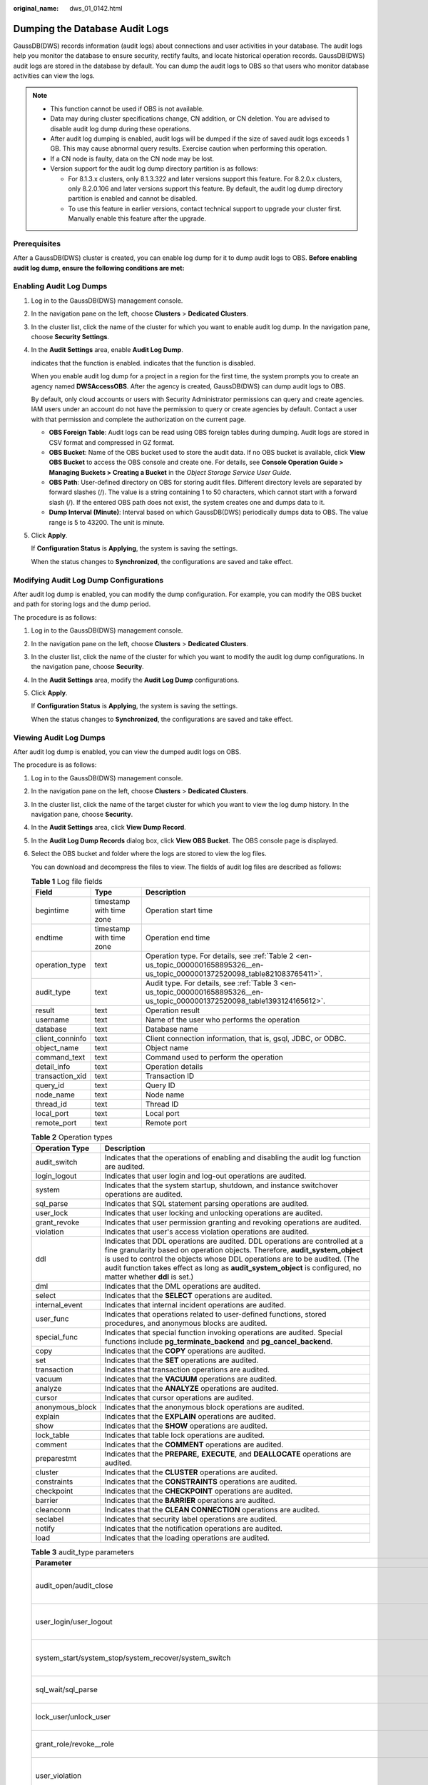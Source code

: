 :original_name: dws_01_0142.html

.. _dws_01_0142:

Dumping the Database Audit Logs
===============================

GaussDB(DWS) records information (audit logs) about connections and user activities in your database. The audit logs help you monitor the database to ensure security, rectify faults, and locate historical operation records. GaussDB(DWS) audit logs are stored in the database by default. You can dump the audit logs to OBS so that users who monitor database activities can view the logs.

.. note::

   -  This function cannot be used if OBS is not available.
   -  Data may during cluster specifications change, CN addition, or CN deletion. You are advised to disable audit log dump during these operations.
   -  After audit log dumping is enabled, audit logs will be dumped if the size of saved audit logs exceeds 1 GB. This may cause abnormal query results. Exercise caution when performing this operation.
   -  If a CN node is faulty, data on the CN node may be lost.
   -  Version support for the audit log dump directory partition is as follows:

      -  For 8.1.3.x clusters, only 8.1.3.322 and later versions support this feature. For 8.2.0.x clusters, only 8.2.0.106 and later versions support this feature. By default, the audit log dump directory partition is enabled and cannot be disabled.
      -  To use this feature in earlier versions, contact technical support to upgrade your cluster first. Manually enable this feature after the upgrade.

Prerequisites
-------------

After a GaussDB(DWS) cluster is created, you can enable log dump for it to dump audit logs to OBS. **Before enabling audit log dump, ensure the following conditions are met:**

.. _en-us_topic_0000001658895326__en-us_topic_0000001372520098_en-us_topic_0000001145696613_section8182105814130:

Enabling Audit Log Dumps
------------------------

#. Log in to the GaussDB(DWS) management console.

#. In the navigation pane on the left, choose **Clusters** > **Dedicated Clusters**.

#. In the cluster list, click the name of the cluster for which you want to enable audit log dump. In the navigation pane, choose **Security Settings**.

#. In the **Audit Settings** area, enable **Audit Log Dump**.

   |image1| indicates that the function is enabled. |image2| indicates that the function is disabled.

   When you enable audit log dump for a project in a region for the first time, the system prompts you to create an agency named **DWSAccessOBS**. After the agency is created, GaussDB(DWS) can dump audit logs to OBS.

   By default, only cloud accounts or users with Security Administrator permissions can query and create agencies. IAM users under an account do not have the permission to query or create agencies by default. Contact a user with that permission and complete the authorization on the current page.

   -  **OBS Foreign Table**: Audit logs can be read using OBS foreign tables during dumping. Audit logs are stored in CSV format and compressed in GZ format.
   -  **OBS Bucket**: Name of the OBS bucket used to store the audit data. If no OBS bucket is available, click **View OBS Bucket** to access the OBS console and create one. For details, see **Console Operation Guide > Managing Buckets > Creating a Bucket** in the *Object Storage Service User Guide*.
   -  **OBS Path**: User-defined directory on OBS for storing audit files. Different directory levels are separated by forward slashes (/). The value is a string containing 1 to 50 characters, which cannot start with a forward slash (/). If the entered OBS path does not exist, the system creates one and dumps data to it.
   -  **Dump Interval (Minute)**: Interval based on which GaussDB(DWS) periodically dumps data to OBS. The value range is 5 to 43200. The unit is minute.

#. Click **Apply**.

   If **Configuration Status** is **Applying**, the system is saving the settings.

   When the status changes to **Synchronized**, the configurations are saved and take effect.

Modifying Audit Log Dump Configurations
---------------------------------------

After audit log dump is enabled, you can modify the dump configuration. For example, you can modify the OBS bucket and path for storing logs and the dump period.

The procedure is as follows:

#. Log in to the GaussDB(DWS) management console.

#. In the navigation pane on the left, choose **Clusters** > **Dedicated Clusters**.

#. In the cluster list, click the name of the cluster for which you want to modify the audit log dump configurations. In the navigation pane, choose **Security**.

#. In the **Audit Settings** area, modify the **Audit Log Dump** configurations.

#. Click **Apply**.

   If **Configuration Status** is **Applying**, the system is saving the settings.

   When the status changes to **Synchronized**, the configurations are saved and take effect.

.. _en-us_topic_0000001658895326__en-us_topic_0000001372520098_en-us_topic_0000001145696613_section1227433741613:

Viewing Audit Log Dumps
-----------------------

After audit log dump is enabled, you can view the dumped audit logs on OBS.

The procedure is as follows:

#. Log in to the GaussDB(DWS) management console.

#. In the navigation pane on the left, choose **Clusters** > **Dedicated Clusters**.

#. In the cluster list, click the name of the target cluster for which you want to view the log dump history. In the navigation pane, choose **Security**.

#. In the **Audit Settings** area, click **View Dump Record**.

#. In the **Audit Log Dump Records** dialog box, click **View OBS Bucket**. The OBS console page is displayed.

#. Select the OBS bucket and folder where the logs are stored to view the log files.

   You can download and decompress the files to view. The fields of audit log files are described as follows:

   .. table:: **Table 1** Log file fields

      +-----------------+--------------------------+---------------------------------------------------------------------------------------------------------------------------------+
      | Field           | Type                     | Description                                                                                                                     |
      +=================+==========================+=================================================================================================================================+
      | begintime       | timestamp with time zone | Operation start time                                                                                                            |
      +-----------------+--------------------------+---------------------------------------------------------------------------------------------------------------------------------+
      | endtime         | timestamp with time zone | Operation end time                                                                                                              |
      +-----------------+--------------------------+---------------------------------------------------------------------------------------------------------------------------------+
      | operation_type  | text                     | Operation type. For details, see :ref:`Table 2 <en-us_topic_0000001658895326__en-us_topic_0000001372520098_table821083765411>`. |
      +-----------------+--------------------------+---------------------------------------------------------------------------------------------------------------------------------+
      | audit_type      | text                     | Audit type. For details, see :ref:`Table 3 <en-us_topic_0000001658895326__en-us_topic_0000001372520098_table1393124165612>`.    |
      +-----------------+--------------------------+---------------------------------------------------------------------------------------------------------------------------------+
      | result          | text                     | Operation result                                                                                                                |
      +-----------------+--------------------------+---------------------------------------------------------------------------------------------------------------------------------+
      | username        | text                     | Name of the user who performs the operation                                                                                     |
      +-----------------+--------------------------+---------------------------------------------------------------------------------------------------------------------------------+
      | database        | text                     | Database name                                                                                                                   |
      +-----------------+--------------------------+---------------------------------------------------------------------------------------------------------------------------------+
      | client_conninfo | text                     | Client connection information, that is, gsql, JDBC, or ODBC.                                                                    |
      +-----------------+--------------------------+---------------------------------------------------------------------------------------------------------------------------------+
      | object_name     | text                     | Object name                                                                                                                     |
      +-----------------+--------------------------+---------------------------------------------------------------------------------------------------------------------------------+
      | command_text    | text                     | Command used to perform the operation                                                                                           |
      +-----------------+--------------------------+---------------------------------------------------------------------------------------------------------------------------------+
      | detail_info     | text                     | Operation details                                                                                                               |
      +-----------------+--------------------------+---------------------------------------------------------------------------------------------------------------------------------+
      | transaction_xid | text                     | Transaction ID                                                                                                                  |
      +-----------------+--------------------------+---------------------------------------------------------------------------------------------------------------------------------+
      | query_id        | text                     | Query ID                                                                                                                        |
      +-----------------+--------------------------+---------------------------------------------------------------------------------------------------------------------------------+
      | node_name       | text                     | Node name                                                                                                                       |
      +-----------------+--------------------------+---------------------------------------------------------------------------------------------------------------------------------+
      | thread_id       | text                     | Thread ID                                                                                                                       |
      +-----------------+--------------------------+---------------------------------------------------------------------------------------------------------------------------------+
      | local_port      | text                     | Local port                                                                                                                      |
      +-----------------+--------------------------+---------------------------------------------------------------------------------------------------------------------------------+
      | remote_port     | text                     | Remote port                                                                                                                     |
      +-----------------+--------------------------+---------------------------------------------------------------------------------------------------------------------------------+

   .. _en-us_topic_0000001658895326__en-us_topic_0000001372520098_table821083765411:

   .. table:: **Table 2** Operation types

      +-----------------+------------------------------------------------------------------------------------------------------------------------------------------------------------------------------------------------------------------------------------------------------------------------------------------------------------------------------------------------------------+
      | Operation Type  | Description                                                                                                                                                                                                                                                                                                                                                |
      +=================+============================================================================================================================================================================================================================================================================================================================================================+
      | audit_switch    | Indicates that the operations of enabling and disabling the audit log function are audited.                                                                                                                                                                                                                                                                |
      +-----------------+------------------------------------------------------------------------------------------------------------------------------------------------------------------------------------------------------------------------------------------------------------------------------------------------------------------------------------------------------------+
      | login_logout    | Indicates that user login and log-out operations are audited.                                                                                                                                                                                                                                                                                              |
      +-----------------+------------------------------------------------------------------------------------------------------------------------------------------------------------------------------------------------------------------------------------------------------------------------------------------------------------------------------------------------------------+
      | system          | Indicates that the system startup, shutdown, and instance switchover operations are audited.                                                                                                                                                                                                                                                               |
      +-----------------+------------------------------------------------------------------------------------------------------------------------------------------------------------------------------------------------------------------------------------------------------------------------------------------------------------------------------------------------------------+
      | sql_parse       | Indicates that SQL statement parsing operations are audited.                                                                                                                                                                                                                                                                                               |
      +-----------------+------------------------------------------------------------------------------------------------------------------------------------------------------------------------------------------------------------------------------------------------------------------------------------------------------------------------------------------------------------+
      | user_lock       | Indicates that user locking and unlocking operations are audited.                                                                                                                                                                                                                                                                                          |
      +-----------------+------------------------------------------------------------------------------------------------------------------------------------------------------------------------------------------------------------------------------------------------------------------------------------------------------------------------------------------------------------+
      | grant_revoke    | Indicates that user permission granting and revoking operations are audited.                                                                                                                                                                                                                                                                               |
      +-----------------+------------------------------------------------------------------------------------------------------------------------------------------------------------------------------------------------------------------------------------------------------------------------------------------------------------------------------------------------------------+
      | violation       | Indicates that user's access violation operations are audited.                                                                                                                                                                                                                                                                                             |
      +-----------------+------------------------------------------------------------------------------------------------------------------------------------------------------------------------------------------------------------------------------------------------------------------------------------------------------------------------------------------------------------+
      | ddl             | Indicates that DDL operations are audited. DDL operations are controlled at a fine granularity based on operation objects. Therefore, **audit_system_object** is used to control the objects whose DDL operations are to be audited. (The audit function takes effect as long as **audit_system_object** is configured, no matter whether **ddl** is set.) |
      +-----------------+------------------------------------------------------------------------------------------------------------------------------------------------------------------------------------------------------------------------------------------------------------------------------------------------------------------------------------------------------------+
      | dml             | Indicates that the DML operations are audited.                                                                                                                                                                                                                                                                                                             |
      +-----------------+------------------------------------------------------------------------------------------------------------------------------------------------------------------------------------------------------------------------------------------------------------------------------------------------------------------------------------------------------------+
      | select          | Indicates that the **SELECT** operations are audited.                                                                                                                                                                                                                                                                                                      |
      +-----------------+------------------------------------------------------------------------------------------------------------------------------------------------------------------------------------------------------------------------------------------------------------------------------------------------------------------------------------------------------------+
      | internal_event  | Indicates that internal incident operations are audited.                                                                                                                                                                                                                                                                                                   |
      +-----------------+------------------------------------------------------------------------------------------------------------------------------------------------------------------------------------------------------------------------------------------------------------------------------------------------------------------------------------------------------------+
      | user_func       | Indicates that operations related to user-defined functions, stored procedures, and anonymous blocks are audited.                                                                                                                                                                                                                                          |
      +-----------------+------------------------------------------------------------------------------------------------------------------------------------------------------------------------------------------------------------------------------------------------------------------------------------------------------------------------------------------------------------+
      | special_func    | Indicates that special function invoking operations are audited. Special functions include **pg_terminate_backend** and **pg_cancel_backend**.                                                                                                                                                                                                             |
      +-----------------+------------------------------------------------------------------------------------------------------------------------------------------------------------------------------------------------------------------------------------------------------------------------------------------------------------------------------------------------------------+
      | copy            | Indicates that the **COPY** operations are audited.                                                                                                                                                                                                                                                                                                        |
      +-----------------+------------------------------------------------------------------------------------------------------------------------------------------------------------------------------------------------------------------------------------------------------------------------------------------------------------------------------------------------------------+
      | set             | Indicates that the **SET** operations are audited.                                                                                                                                                                                                                                                                                                         |
      +-----------------+------------------------------------------------------------------------------------------------------------------------------------------------------------------------------------------------------------------------------------------------------------------------------------------------------------------------------------------------------------+
      | transaction     | Indicates that transaction operations are audited.                                                                                                                                                                                                                                                                                                         |
      +-----------------+------------------------------------------------------------------------------------------------------------------------------------------------------------------------------------------------------------------------------------------------------------------------------------------------------------------------------------------------------------+
      | vacuum          | Indicates that the **VACUUM** operations are audited.                                                                                                                                                                                                                                                                                                      |
      +-----------------+------------------------------------------------------------------------------------------------------------------------------------------------------------------------------------------------------------------------------------------------------------------------------------------------------------------------------------------------------------+
      | analyze         | Indicates that the **ANALYZE** operations are audited.                                                                                                                                                                                                                                                                                                     |
      +-----------------+------------------------------------------------------------------------------------------------------------------------------------------------------------------------------------------------------------------------------------------------------------------------------------------------------------------------------------------------------------+
      | cursor          | Indicates that cursor operations are audited.                                                                                                                                                                                                                                                                                                              |
      +-----------------+------------------------------------------------------------------------------------------------------------------------------------------------------------------------------------------------------------------------------------------------------------------------------------------------------------------------------------------------------------+
      | anonymous_block | Indicates that the anonymous block operations are audited.                                                                                                                                                                                                                                                                                                 |
      +-----------------+------------------------------------------------------------------------------------------------------------------------------------------------------------------------------------------------------------------------------------------------------------------------------------------------------------------------------------------------------------+
      | explain         | Indicates that the **EXPLAIN** operations are audited.                                                                                                                                                                                                                                                                                                     |
      +-----------------+------------------------------------------------------------------------------------------------------------------------------------------------------------------------------------------------------------------------------------------------------------------------------------------------------------------------------------------------------------+
      | show            | Indicates that the **SHOW** operations are audited.                                                                                                                                                                                                                                                                                                        |
      +-----------------+------------------------------------------------------------------------------------------------------------------------------------------------------------------------------------------------------------------------------------------------------------------------------------------------------------------------------------------------------------+
      | lock_table      | Indicates that table lock operations are audited.                                                                                                                                                                                                                                                                                                          |
      +-----------------+------------------------------------------------------------------------------------------------------------------------------------------------------------------------------------------------------------------------------------------------------------------------------------------------------------------------------------------------------------+
      | comment         | Indicates that the **COMMENT** operations are audited.                                                                                                                                                                                                                                                                                                     |
      +-----------------+------------------------------------------------------------------------------------------------------------------------------------------------------------------------------------------------------------------------------------------------------------------------------------------------------------------------------------------------------------+
      | preparestmt     | Indicates that the **PREPARE,** **EXECUTE**, and **DEALLOCATE** operations are audited.                                                                                                                                                                                                                                                                    |
      +-----------------+------------------------------------------------------------------------------------------------------------------------------------------------------------------------------------------------------------------------------------------------------------------------------------------------------------------------------------------------------------+
      | cluster         | Indicates that the **CLUSTER** operations are audited.                                                                                                                                                                                                                                                                                                     |
      +-----------------+------------------------------------------------------------------------------------------------------------------------------------------------------------------------------------------------------------------------------------------------------------------------------------------------------------------------------------------------------------+
      | constraints     | Indicates that the **CONSTRAINTS** operations are audited.                                                                                                                                                                                                                                                                                                 |
      +-----------------+------------------------------------------------------------------------------------------------------------------------------------------------------------------------------------------------------------------------------------------------------------------------------------------------------------------------------------------------------------+
      | checkpoint      | Indicates that the **CHECKPOINT** operations are audited.                                                                                                                                                                                                                                                                                                  |
      +-----------------+------------------------------------------------------------------------------------------------------------------------------------------------------------------------------------------------------------------------------------------------------------------------------------------------------------------------------------------------------------+
      | barrier         | Indicates that the **BARRIER** operations are audited.                                                                                                                                                                                                                                                                                                     |
      +-----------------+------------------------------------------------------------------------------------------------------------------------------------------------------------------------------------------------------------------------------------------------------------------------------------------------------------------------------------------------------------+
      | cleanconn       | Indicates that the **CLEAN CONNECTION** operations are audited.                                                                                                                                                                                                                                                                                            |
      +-----------------+------------------------------------------------------------------------------------------------------------------------------------------------------------------------------------------------------------------------------------------------------------------------------------------------------------------------------------------------------------+
      | seclabel        | Indicates that security label operations are audited.                                                                                                                                                                                                                                                                                                      |
      +-----------------+------------------------------------------------------------------------------------------------------------------------------------------------------------------------------------------------------------------------------------------------------------------------------------------------------------------------------------------------------------+
      | notify          | Indicates that the notification operations are audited.                                                                                                                                                                                                                                                                                                    |
      +-----------------+------------------------------------------------------------------------------------------------------------------------------------------------------------------------------------------------------------------------------------------------------------------------------------------------------------------------------------------------------------+
      | load            | Indicates that the loading operations are audited.                                                                                                                                                                                                                                                                                                         |
      +-----------------+------------------------------------------------------------------------------------------------------------------------------------------------------------------------------------------------------------------------------------------------------------------------------------------------------------------------------------------------------------+

   .. _en-us_topic_0000001658895326__en-us_topic_0000001372520098_table1393124165612:

   .. table:: **Table 3** audit_type parameters

      +---------------------------------------------------------------------------------------------------------------------------------------------------+----------------------------------------------------------------------------------------------------------------------------------------------------------------------------------------------------------------------------------------------------------------------------------------------------------------------------------------------------------------+
      | Parameter                                                                                                                                         | Description                                                                                                                                                                                                                                                                                                                                                    |
      +===================================================================================================================================================+================================================================================================================================================================================================================================================================================================================================================================+
      | audit_open/audit_close                                                                                                                            | Indicates that the audit type is operations enabling or disabling audit logs.                                                                                                                                                                                                                                                                                  |
      +---------------------------------------------------------------------------------------------------------------------------------------------------+----------------------------------------------------------------------------------------------------------------------------------------------------------------------------------------------------------------------------------------------------------------------------------------------------------------------------------------------------------------+
      | user_login/user_logout                                                                                                                            | Indicates that the audit type is operations and users with successful login/logout.                                                                                                                                                                                                                                                                            |
      +---------------------------------------------------------------------------------------------------------------------------------------------------+----------------------------------------------------------------------------------------------------------------------------------------------------------------------------------------------------------------------------------------------------------------------------------------------------------------------------------------------------------------+
      | system_start/system_stop/system_recover/system_switch                                                                                             | Indicates that the audit type is system startup, shutdown, and instance switchover.                                                                                                                                                                                                                                                                            |
      +---------------------------------------------------------------------------------------------------------------------------------------------------+----------------------------------------------------------------------------------------------------------------------------------------------------------------------------------------------------------------------------------------------------------------------------------------------------------------------------------------------------------------+
      | sql_wait/sql_parse                                                                                                                                | Indicates that the audit type is SQL statement parsing.                                                                                                                                                                                                                                                                                                        |
      +---------------------------------------------------------------------------------------------------------------------------------------------------+----------------------------------------------------------------------------------------------------------------------------------------------------------------------------------------------------------------------------------------------------------------------------------------------------------------------------------------------------------------+
      | lock_user/unlock_user                                                                                                                             | Indicates that the audit type is successful user locking and unlocking.                                                                                                                                                                                                                                                                                        |
      +---------------------------------------------------------------------------------------------------------------------------------------------------+----------------------------------------------------------------------------------------------------------------------------------------------------------------------------------------------------------------------------------------------------------------------------------------------------------------------------------------------------------------+
      | grant_role/revoke__role                                                                                                                           | Indicates that the audit type is user permission granting and revoking.                                                                                                                                                                                                                                                                                        |
      +---------------------------------------------------------------------------------------------------------------------------------------------------+----------------------------------------------------------------------------------------------------------------------------------------------------------------------------------------------------------------------------------------------------------------------------------------------------------------------------------------------------------------+
      | user_violation                                                                                                                                    | Indicates that the audit type is unauthorized user access operations.                                                                                                                                                                                                                                                                                          |
      +---------------------------------------------------------------------------------------------------------------------------------------------------+----------------------------------------------------------------------------------------------------------------------------------------------------------------------------------------------------------------------------------------------------------------------------------------------------------------------------------------------------------------+
      | ddl\_\ *database_object*                                                                                                                          | Indicates that successful DDL operations are audited. DDL operations are controlled at a fine granularity based on operation objects. So, **audit_system_object** is used to control the objects whose DDL operations are to be audited. (The audit function takes effect as long as **audit_system_object** is configured, no matter whether **ddl** is set.) |
      |                                                                                                                                                   |                                                                                                                                                                                                                                                                                                                                                                |
      |                                                                                                                                                   | For example, **ddl_sequence** indicates that the audit type is sequence-related operations.                                                                                                                                                                                                                                                                    |
      +---------------------------------------------------------------------------------------------------------------------------------------------------+----------------------------------------------------------------------------------------------------------------------------------------------------------------------------------------------------------------------------------------------------------------------------------------------------------------------------------------------------------------+
      | dml_action_insert/dml_action_delete/dml_action_update/dml_action_merge/dml_action_select                                                          | Indicates that the audit type is DML operations such as **INSERT**, **DELETE**, **UPDATE**, and **MERGE**.                                                                                                                                                                                                                                                     |
      +---------------------------------------------------------------------------------------------------------------------------------------------------+----------------------------------------------------------------------------------------------------------------------------------------------------------------------------------------------------------------------------------------------------------------------------------------------------------------------------------------------------------------+
      | internal_event                                                                                                                                    | Indicates that the audit type is internal events.                                                                                                                                                                                                                                                                                                              |
      +---------------------------------------------------------------------------------------------------------------------------------------------------+----------------------------------------------------------------------------------------------------------------------------------------------------------------------------------------------------------------------------------------------------------------------------------------------------------------------------------------------------------------+
      | user_func                                                                                                                                         | Indicates that the audit type is user-defined functions, stored procedures, or anonymous block operations.                                                                                                                                                                                                                                                     |
      +---------------------------------------------------------------------------------------------------------------------------------------------------+----------------------------------------------------------------------------------------------------------------------------------------------------------------------------------------------------------------------------------------------------------------------------------------------------------------------------------------------------------------+
      | special_func                                                                                                                                      | Indicates that the audit type is special function invocation. Special functions include **pg_terminate_backend** and **pg_cancel_backend**.                                                                                                                                                                                                                    |
      +---------------------------------------------------------------------------------------------------------------------------------------------------+----------------------------------------------------------------------------------------------------------------------------------------------------------------------------------------------------------------------------------------------------------------------------------------------------------------------------------------------------------------+
      | copy_to/copy_from                                                                                                                                 | Indicates that the audit type is **COPY** operations.                                                                                                                                                                                                                                                                                                          |
      +---------------------------------------------------------------------------------------------------------------------------------------------------+----------------------------------------------------------------------------------------------------------------------------------------------------------------------------------------------------------------------------------------------------------------------------------------------------------------------------------------------------------------+
      | set_parameter                                                                                                                                     | Indicates that the audit type is **SET** operations.                                                                                                                                                                                                                                                                                                           |
      +---------------------------------------------------------------------------------------------------------------------------------------------------+----------------------------------------------------------------------------------------------------------------------------------------------------------------------------------------------------------------------------------------------------------------------------------------------------------------------------------------------------------------+
      | trans_begin/trans_commit/trans_prepare/trans_rollback_to/trans_release/trans_savepoint/trans_commit_prepare/trans_rollback_prepare/trans_rollback | Indicates that the audit type is transaction-related operations.                                                                                                                                                                                                                                                                                               |
      +---------------------------------------------------------------------------------------------------------------------------------------------------+----------------------------------------------------------------------------------------------------------------------------------------------------------------------------------------------------------------------------------------------------------------------------------------------------------------------------------------------------------------+
      | vacuum/vacuum_full/vacuum_merge                                                                                                                   | Indicates that the audit type is **VACUUM** operations.                                                                                                                                                                                                                                                                                                        |
      +---------------------------------------------------------------------------------------------------------------------------------------------------+----------------------------------------------------------------------------------------------------------------------------------------------------------------------------------------------------------------------------------------------------------------------------------------------------------------------------------------------------------------+
      | analyze/analyze_verify                                                                                                                            | Indicates that the audit type is **ANALYZE** operations.                                                                                                                                                                                                                                                                                                       |
      +---------------------------------------------------------------------------------------------------------------------------------------------------+----------------------------------------------------------------------------------------------------------------------------------------------------------------------------------------------------------------------------------------------------------------------------------------------------------------------------------------------------------------+
      | cursor_declare/cursor_move/cursor_fetch/cursor_close                                                                                              | Indicates that the audit type is cursor-related operations.                                                                                                                                                                                                                                                                                                    |
      +---------------------------------------------------------------------------------------------------------------------------------------------------+----------------------------------------------------------------------------------------------------------------------------------------------------------------------------------------------------------------------------------------------------------------------------------------------------------------------------------------------------------------+
      | codeblock_execute                                                                                                                                 | Indicates that the audit type is anonymous blocks.                                                                                                                                                                                                                                                                                                             |
      +---------------------------------------------------------------------------------------------------------------------------------------------------+----------------------------------------------------------------------------------------------------------------------------------------------------------------------------------------------------------------------------------------------------------------------------------------------------------------------------------------------------------------+
      | explain                                                                                                                                           | Indicates that the audit type is **EXPLAIN** operations.                                                                                                                                                                                                                                                                                                       |
      +---------------------------------------------------------------------------------------------------------------------------------------------------+----------------------------------------------------------------------------------------------------------------------------------------------------------------------------------------------------------------------------------------------------------------------------------------------------------------------------------------------------------------+
      | show                                                                                                                                              | Indicates that the audit type is **SHOW** operations.                                                                                                                                                                                                                                                                                                          |
      +---------------------------------------------------------------------------------------------------------------------------------------------------+----------------------------------------------------------------------------------------------------------------------------------------------------------------------------------------------------------------------------------------------------------------------------------------------------------------------------------------------------------------+
      | lock_table                                                                                                                                        | Indicates that the audit type is table locking operations.                                                                                                                                                                                                                                                                                                     |
      +---------------------------------------------------------------------------------------------------------------------------------------------------+----------------------------------------------------------------------------------------------------------------------------------------------------------------------------------------------------------------------------------------------------------------------------------------------------------------------------------------------------------------+
      | comment                                                                                                                                           | Indicates that the audit type is **COMMENT** operations.                                                                                                                                                                                                                                                                                                       |
      +---------------------------------------------------------------------------------------------------------------------------------------------------+----------------------------------------------------------------------------------------------------------------------------------------------------------------------------------------------------------------------------------------------------------------------------------------------------------------------------------------------------------------+
      | prepare/execute/deallocate                                                                                                                        | Indicates that the audit type is **PREPARE**, **EXECUTE**, or **DEALLOCATE** operations.                                                                                                                                                                                                                                                                       |
      +---------------------------------------------------------------------------------------------------------------------------------------------------+----------------------------------------------------------------------------------------------------------------------------------------------------------------------------------------------------------------------------------------------------------------------------------------------------------------------------------------------------------------+
      | cluster                                                                                                                                           | Indicates that the audit type is **CLUSTER** operations.                                                                                                                                                                                                                                                                                                       |
      +---------------------------------------------------------------------------------------------------------------------------------------------------+----------------------------------------------------------------------------------------------------------------------------------------------------------------------------------------------------------------------------------------------------------------------------------------------------------------------------------------------------------------+
      | constraints                                                                                                                                       | Indicates that the audit type is **CONSTRAINTS** operations.                                                                                                                                                                                                                                                                                                   |
      +---------------------------------------------------------------------------------------------------------------------------------------------------+----------------------------------------------------------------------------------------------------------------------------------------------------------------------------------------------------------------------------------------------------------------------------------------------------------------------------------------------------------------+
      | checkpoint                                                                                                                                        | Indicates that the audit type is **CHECKPOINT** operations.                                                                                                                                                                                                                                                                                                    |
      +---------------------------------------------------------------------------------------------------------------------------------------------------+----------------------------------------------------------------------------------------------------------------------------------------------------------------------------------------------------------------------------------------------------------------------------------------------------------------------------------------------------------------+
      | barrier                                                                                                                                           | Indicates that the audit type is **BARRIER** operations.                                                                                                                                                                                                                                                                                                       |
      +---------------------------------------------------------------------------------------------------------------------------------------------------+----------------------------------------------------------------------------------------------------------------------------------------------------------------------------------------------------------------------------------------------------------------------------------------------------------------------------------------------------------------+
      | cleanconn                                                                                                                                         | Indicates that the audit type is **CLEAN CONNECTION** operations.                                                                                                                                                                                                                                                                                              |
      +---------------------------------------------------------------------------------------------------------------------------------------------------+----------------------------------------------------------------------------------------------------------------------------------------------------------------------------------------------------------------------------------------------------------------------------------------------------------------------------------------------------------------+
      | seclabel                                                                                                                                          | Indicates that the audit type is security label operations.                                                                                                                                                                                                                                                                                                    |
      +---------------------------------------------------------------------------------------------------------------------------------------------------+----------------------------------------------------------------------------------------------------------------------------------------------------------------------------------------------------------------------------------------------------------------------------------------------------------------------------------------------------------------+
      | notify                                                                                                                                            | Indicates that the audit type is notification operations.                                                                                                                                                                                                                                                                                                      |
      +---------------------------------------------------------------------------------------------------------------------------------------------------+----------------------------------------------------------------------------------------------------------------------------------------------------------------------------------------------------------------------------------------------------------------------------------------------------------------------------------------------------------------+
      | load                                                                                                                                              | Indicates that the audit type is loading operations.                                                                                                                                                                                                                                                                                                           |
      +---------------------------------------------------------------------------------------------------------------------------------------------------+----------------------------------------------------------------------------------------------------------------------------------------------------------------------------------------------------------------------------------------------------------------------------------------------------------------------------------------------------------------+

Disabling Audit Log Dumps
-------------------------

You can disable the audit log dump function if you do not want to dump audit logs to OBS.

The procedure is as follows:

#. Log in to the GaussDB(DWS) management console.

#. In the navigation pane on the left, choose **Clusters** > **Dedicated Clusters**.

#. In the cluster list, click the name of the cluster for which you want to disable audit log dump. In the navigation pane, choose **Security Settings**.

#. In the **Audit Settings** area, disable audit log dump.

   |image3| indicates that the function is disabled.

#. Click **Apply**.

   If **Configuration Status** is **Applying**, the system is saving the settings.

   When the status changes to **Synchronized**, the configurations are saved and take effect.

.. |image1| image:: /_static/images/en-us_image_0000001711660536.png
.. |image2| image:: /_static/images/en-us_image_0000001759419645.jpg
.. |image3| image:: /_static/images/en-us_image_0000001759419649.jpg
